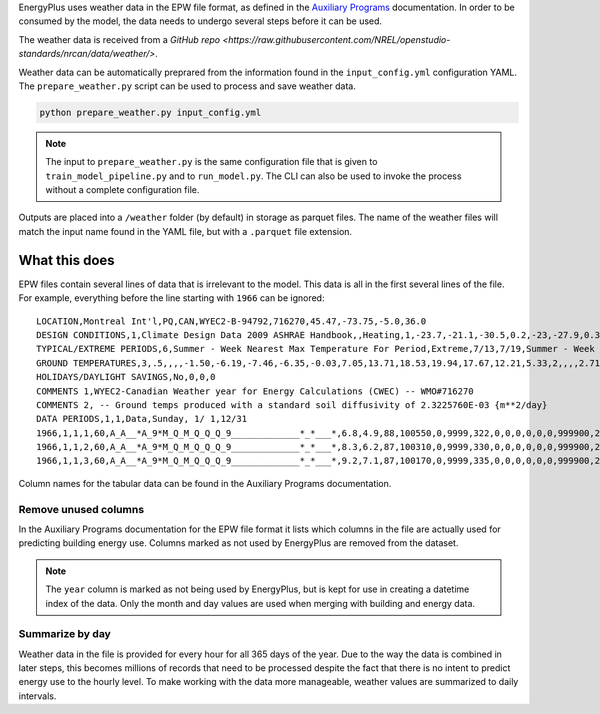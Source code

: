 EnergyPlus uses weather data in the EPW file format, as defined in the `Auxiliary
Programs <https://energyplus.net/assets/nrel_custom/pdfs/pdfs_v9.6.0/AuxiliaryPrograms.pdf>`_ documentation. In
order to be consumed by the model, the data needs to undergo several steps before it can be used.

The weather data is received from a `GitHub repo <https://raw.githubusercontent.com/NREL/openstudio-standards/nrcan/data/weather/>`.

Weather data can be automatically preprared from the information found in the ``input_config.yml`` configuration YAML. The
``prepare_weather.py`` script can be used to process and save weather data.

.. code::

    python prepare_weather.py input_config.yml

.. note::

   The input to ``prepare_weather.py`` is the same configuration file that is given to ``train_model_pipeline.py``
   and to ``run_model.py``. The CLI can also be used to invoke the process without a complete configuration file.

Outputs are placed into a ``/weather`` folder (by default) in storage as parquet files. The name of the weather files
will match the input name found in the YAML file, but with a ``.parquet`` file extension.

What this does
^^^^^^^^^^^^^^

EPW files contain several lines of data that is irrelevant to the model. This data is all in the first several lines
of the file. For example, everything before the line starting with ``1966`` can be ignored::

    LOCATION,Montreal Int'l,PQ,CAN,WYEC2-B-94792,716270,45.47,-73.75,-5.0,36.0
    DESIGN CONDITIONS,1,Climate Design Data 2009 ASHRAE Handbook,,Heating,1,-23.7,-21.1,-30.5,0.2,-23,-27.9,0.3,-20.6,12.9,-5.3,11.5,-7.9,3.9,260,Cooling,7,9.3,30,22.1,28.5,21.1,27.1,20.2,23.2,28.1,22.2,26.6,21.4,25.6,4.9,220,21.6,16.3,26,20.7,15.5,25.2,19.8,14.5,24.2,69.3,28.1,65.5,26.7,62.3,25.6,703,Extremes,11.1,9.7,8.6,27.4,-26.5,32.3,2.9,1.5,-28.6,33.4,-30.4,34.3,-32,35.2,-34.2,36.3
    TYPICAL/EXTREME PERIODS,6,Summer - Week Nearest Max Temperature For Period,Extreme,7/13,7/19,Summer - Week Nearest Average Temperature For Period,Typical,6/ 8,6/14,Winter - Week Nearest Min Temperature For Period,Extreme,1/ 6,1/12,Winter - Week Nearest Average Temperature For Period,Typical,2/17,2/23,Autumn - Week Nearest Average Temperature For Period,Typical,10/13,10/19,Spring - Week Nearest Average Temperature For Period,Typical,4/12,4/18
    GROUND TEMPERATURES,3,.5,,,,-1.50,-6.19,-7.46,-6.35,-0.03,7.05,13.71,18.53,19.94,17.67,12.21,5.33,2,,,,2.71,-1.68,-3.77,-3.85,-0.51,4.33,9.54,14.01,16.32,15.89,12.81,8.08,4,,,,5.45,2.05,-0.04,-0.69,0.54,3.36,6.87,10.31,12.62,13.17,11.85,9.08
    HOLIDAYS/DAYLIGHT SAVINGS,No,0,0,0
    COMMENTS 1,WYEC2-Canadian Weather year for Energy Calculations (CWEC) -- WMO#716270
    COMMENTS 2, -- Ground temps produced with a standard soil diffusivity of 2.3225760E-03 {m**2/day}
    DATA PERIODS,1,1,Data,Sunday, 1/ 1,12/31
    1966,1,1,1,60,A_A__*A_9*M_Q_M_Q_Q_Q_9_____________*_*___*,6.8,4.9,88,100550,0,9999,322,0,0,0,0,0,0,999900,225,7.2,10,10,16.1,3600,0,999999999,0,0.0000,0,88,0.000,0.0,0.0
    1966,1,1,2,60,A_A__*A_9*M_Q_M_Q_Q_Q_9_____________*_*___*,8.3,6.2,87,100310,0,9999,330,0,0,0,0,0,0,999900,248,6.7,10,10,16.1,3600,0,999999999,0,0.0000,0,88,0.000,0.0,0.0
    1966,1,1,3,60,A_A__*A_9*M_Q_M_Q_Q_Q_9_____________*_*___*,9.2,7.1,87,100170,0,9999,335,0,0,0,0,0,0,999900,248,8.1,10,10,16.1,3600,0,999999999,0,0.0000,0,88,0.000,0.0,0.0

Column names for the tabular data can be found in the Auxiliary Programs documentation.

Remove unused columns
"""""""""""""""""""""

In the Auxiliary Programs documentation for the EPW file format it lists which columns in the file are actually used
for predicting building energy use. Columns marked as not used by EnergyPlus are removed from the dataset.

.. note::

   The ``year`` column is marked as not being used by EnergyPlus, but is kept for use in creating a datetime index
   of the data. Only the month and day values are used when merging with building and energy data.

Summarize by day
""""""""""""""""

Weather data in the file is provided for every hour for all 365 days of the year. Due to the way the data is combined
in later steps, this becomes millions of records that need to be processed despite the fact that there is no intent to
predict energy use to the hourly level. To make working with the data more manageable, weather values are summarized to
daily intervals.
